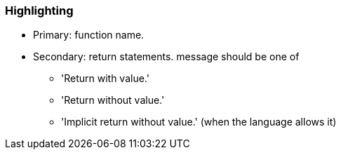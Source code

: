 === Highlighting

* Primary: function name.
* Secondary: return statements.
message should be one of

** 'Return with value.'
** 'Return without value.'
** 'Implicit return without value.' (when the language allows it)


